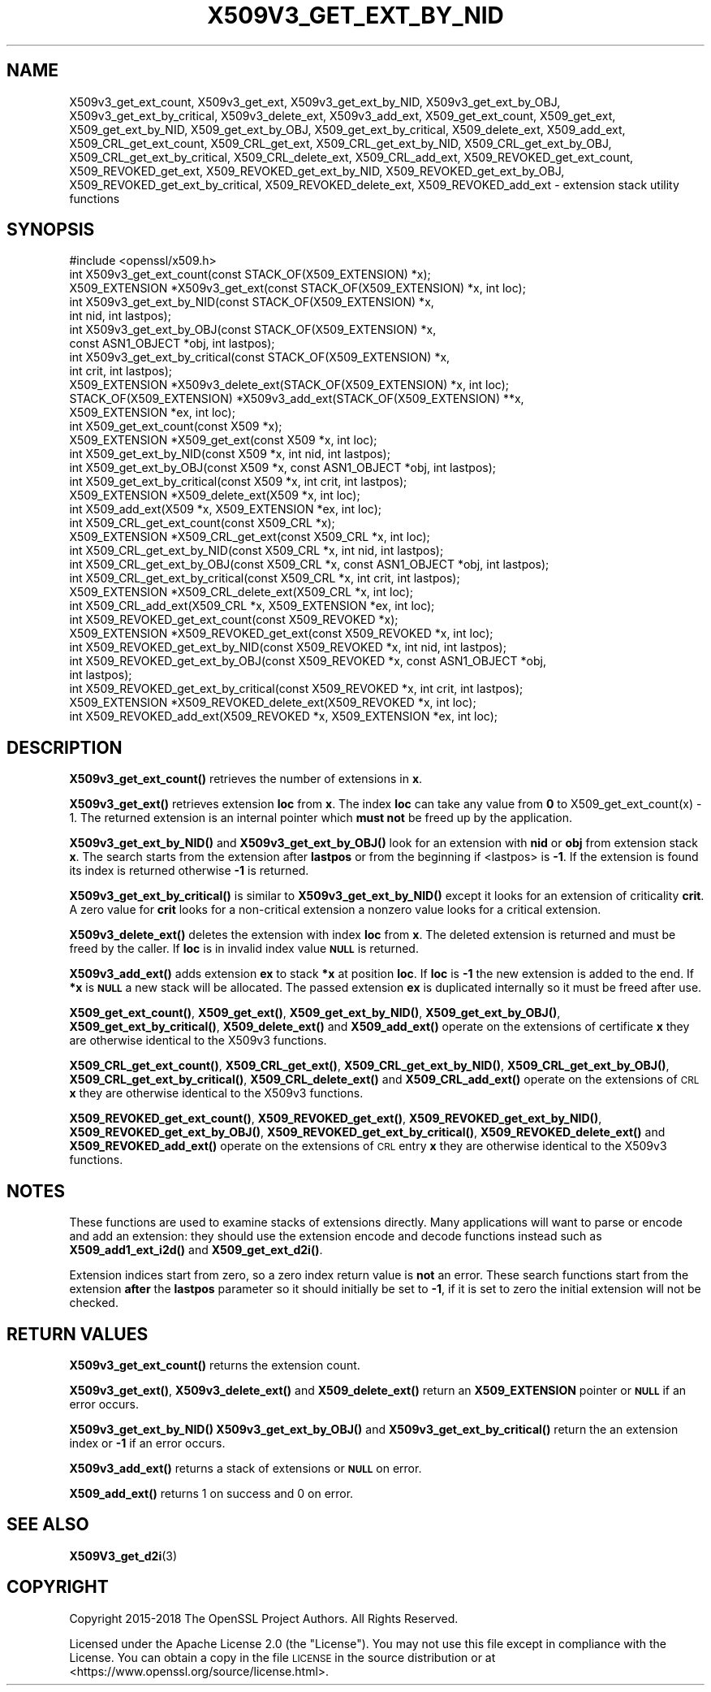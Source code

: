 .\" Automatically generated by Pod::Man 4.14 (Pod::Simple 3.40)
.\"
.\" Standard preamble:
.\" ========================================================================
.de Sp \" Vertical space (when we can't use .PP)
.if t .sp .5v
.if n .sp
..
.de Vb \" Begin verbatim text
.ft CW
.nf
.ne \\$1
..
.de Ve \" End verbatim text
.ft R
.fi
..
.\" Set up some character translations and predefined strings.  \*(-- will
.\" give an unbreakable dash, \*(PI will give pi, \*(L" will give a left
.\" double quote, and \*(R" will give a right double quote.  \*(C+ will
.\" give a nicer C++.  Capital omega is used to do unbreakable dashes and
.\" therefore won't be available.  \*(C` and \*(C' expand to `' in nroff,
.\" nothing in troff, for use with C<>.
.tr \(*W-
.ds C+ C\v'-.1v'\h'-1p'\s-2+\h'-1p'+\s0\v'.1v'\h'-1p'
.ie n \{\
.    ds -- \(*W-
.    ds PI pi
.    if (\n(.H=4u)&(1m=24u) .ds -- \(*W\h'-12u'\(*W\h'-12u'-\" diablo 10 pitch
.    if (\n(.H=4u)&(1m=20u) .ds -- \(*W\h'-12u'\(*W\h'-8u'-\"  diablo 12 pitch
.    ds L" ""
.    ds R" ""
.    ds C` ""
.    ds C' ""
'br\}
.el\{\
.    ds -- \|\(em\|
.    ds PI \(*p
.    ds L" ``
.    ds R" ''
.    ds C`
.    ds C'
'br\}
.\"
.\" Escape single quotes in literal strings from groff's Unicode transform.
.ie \n(.g .ds Aq \(aq
.el       .ds Aq '
.\"
.\" If the F register is >0, we'll generate index entries on stderr for
.\" titles (.TH), headers (.SH), subsections (.SS), items (.Ip), and index
.\" entries marked with X<> in POD.  Of course, you'll have to process the
.\" output yourself in some meaningful fashion.
.\"
.\" Avoid warning from groff about undefined register 'F'.
.de IX
..
.nr rF 0
.if \n(.g .if rF .nr rF 1
.if (\n(rF:(\n(.g==0)) \{\
.    if \nF \{\
.        de IX
.        tm Index:\\$1\t\\n%\t"\\$2"
..
.        if !\nF==2 \{\
.            nr % 0
.            nr F 2
.        \}
.    \}
.\}
.rr rF
.\"
.\" Accent mark definitions (@(#)ms.acc 1.5 88/02/08 SMI; from UCB 4.2).
.\" Fear.  Run.  Save yourself.  No user-serviceable parts.
.    \" fudge factors for nroff and troff
.if n \{\
.    ds #H 0
.    ds #V .8m
.    ds #F .3m
.    ds #[ \f1
.    ds #] \fP
.\}
.if t \{\
.    ds #H ((1u-(\\\\n(.fu%2u))*.13m)
.    ds #V .6m
.    ds #F 0
.    ds #[ \&
.    ds #] \&
.\}
.    \" simple accents for nroff and troff
.if n \{\
.    ds ' \&
.    ds ` \&
.    ds ^ \&
.    ds , \&
.    ds ~ ~
.    ds /
.\}
.if t \{\
.    ds ' \\k:\h'-(\\n(.wu*8/10-\*(#H)'\'\h"|\\n:u"
.    ds ` \\k:\h'-(\\n(.wu*8/10-\*(#H)'\`\h'|\\n:u'
.    ds ^ \\k:\h'-(\\n(.wu*10/11-\*(#H)'^\h'|\\n:u'
.    ds , \\k:\h'-(\\n(.wu*8/10)',\h'|\\n:u'
.    ds ~ \\k:\h'-(\\n(.wu-\*(#H-.1m)'~\h'|\\n:u'
.    ds / \\k:\h'-(\\n(.wu*8/10-\*(#H)'\z\(sl\h'|\\n:u'
.\}
.    \" troff and (daisy-wheel) nroff accents
.ds : \\k:\h'-(\\n(.wu*8/10-\*(#H+.1m+\*(#F)'\v'-\*(#V'\z.\h'.2m+\*(#F'.\h'|\\n:u'\v'\*(#V'
.ds 8 \h'\*(#H'\(*b\h'-\*(#H'
.ds o \\k:\h'-(\\n(.wu+\w'\(de'u-\*(#H)/2u'\v'-.3n'\*(#[\z\(de\v'.3n'\h'|\\n:u'\*(#]
.ds d- \h'\*(#H'\(pd\h'-\w'~'u'\v'-.25m'\f2\(hy\fP\v'.25m'\h'-\*(#H'
.ds D- D\\k:\h'-\w'D'u'\v'-.11m'\z\(hy\v'.11m'\h'|\\n:u'
.ds th \*(#[\v'.3m'\s+1I\s-1\v'-.3m'\h'-(\w'I'u*2/3)'\s-1o\s+1\*(#]
.ds Th \*(#[\s+2I\s-2\h'-\w'I'u*3/5'\v'-.3m'o\v'.3m'\*(#]
.ds ae a\h'-(\w'a'u*4/10)'e
.ds Ae A\h'-(\w'A'u*4/10)'E
.    \" corrections for vroff
.if v .ds ~ \\k:\h'-(\\n(.wu*9/10-\*(#H)'\s-2\u~\d\s+2\h'|\\n:u'
.if v .ds ^ \\k:\h'-(\\n(.wu*10/11-\*(#H)'\v'-.4m'^\v'.4m'\h'|\\n:u'
.    \" for low resolution devices (crt and lpr)
.if \n(.H>23 .if \n(.V>19 \
\{\
.    ds : e
.    ds 8 ss
.    ds o a
.    ds d- d\h'-1'\(ga
.    ds D- D\h'-1'\(hy
.    ds th \o'bp'
.    ds Th \o'LP'
.    ds ae ae
.    ds Ae AE
.\}
.rm #[ #] #H #V #F C
.\" ========================================================================
.\"
.IX Title "X509V3_GET_EXT_BY_NID 3"
.TH X509V3_GET_EXT_BY_NID 3 "2020-12-30" "3.0.0-alpha10-dev" "OpenSSL"
.\" For nroff, turn off justification.  Always turn off hyphenation; it makes
.\" way too many mistakes in technical documents.
.if n .ad l
.nh
.SH "NAME"
X509v3_get_ext_count, X509v3_get_ext, X509v3_get_ext_by_NID,
X509v3_get_ext_by_OBJ, X509v3_get_ext_by_critical, X509v3_delete_ext,
X509v3_add_ext, X509_get_ext_count, X509_get_ext,
X509_get_ext_by_NID, X509_get_ext_by_OBJ, X509_get_ext_by_critical,
X509_delete_ext, X509_add_ext, X509_CRL_get_ext_count, X509_CRL_get_ext,
X509_CRL_get_ext_by_NID, X509_CRL_get_ext_by_OBJ, X509_CRL_get_ext_by_critical,
X509_CRL_delete_ext, X509_CRL_add_ext, X509_REVOKED_get_ext_count,
X509_REVOKED_get_ext, X509_REVOKED_get_ext_by_NID, X509_REVOKED_get_ext_by_OBJ,
X509_REVOKED_get_ext_by_critical, X509_REVOKED_delete_ext,
X509_REVOKED_add_ext \- extension stack utility functions
.SH "SYNOPSIS"
.IX Header "SYNOPSIS"
.Vb 1
\& #include <openssl/x509.h>
\&
\& int X509v3_get_ext_count(const STACK_OF(X509_EXTENSION) *x);
\& X509_EXTENSION *X509v3_get_ext(const STACK_OF(X509_EXTENSION) *x, int loc);
\&
\& int X509v3_get_ext_by_NID(const STACK_OF(X509_EXTENSION) *x,
\&                           int nid, int lastpos);
\& int X509v3_get_ext_by_OBJ(const STACK_OF(X509_EXTENSION) *x,
\&                           const ASN1_OBJECT *obj, int lastpos);
\& int X509v3_get_ext_by_critical(const STACK_OF(X509_EXTENSION) *x,
\&                                int crit, int lastpos);
\& X509_EXTENSION *X509v3_delete_ext(STACK_OF(X509_EXTENSION) *x, int loc);
\& STACK_OF(X509_EXTENSION) *X509v3_add_ext(STACK_OF(X509_EXTENSION) **x,
\&                                          X509_EXTENSION *ex, int loc);
\&
\& int X509_get_ext_count(const X509 *x);
\& X509_EXTENSION *X509_get_ext(const X509 *x, int loc);
\& int X509_get_ext_by_NID(const X509 *x, int nid, int lastpos);
\& int X509_get_ext_by_OBJ(const X509 *x, const ASN1_OBJECT *obj, int lastpos);
\& int X509_get_ext_by_critical(const X509 *x, int crit, int lastpos);
\& X509_EXTENSION *X509_delete_ext(X509 *x, int loc);
\& int X509_add_ext(X509 *x, X509_EXTENSION *ex, int loc);
\&
\& int X509_CRL_get_ext_count(const X509_CRL *x);
\& X509_EXTENSION *X509_CRL_get_ext(const X509_CRL *x, int loc);
\& int X509_CRL_get_ext_by_NID(const X509_CRL *x, int nid, int lastpos);
\& int X509_CRL_get_ext_by_OBJ(const X509_CRL *x, const ASN1_OBJECT *obj, int lastpos);
\& int X509_CRL_get_ext_by_critical(const X509_CRL *x, int crit, int lastpos);
\& X509_EXTENSION *X509_CRL_delete_ext(X509_CRL *x, int loc);
\& int X509_CRL_add_ext(X509_CRL *x, X509_EXTENSION *ex, int loc);
\&
\& int X509_REVOKED_get_ext_count(const X509_REVOKED *x);
\& X509_EXTENSION *X509_REVOKED_get_ext(const X509_REVOKED *x, int loc);
\& int X509_REVOKED_get_ext_by_NID(const X509_REVOKED *x, int nid, int lastpos);
\& int X509_REVOKED_get_ext_by_OBJ(const X509_REVOKED *x, const ASN1_OBJECT *obj,
\&                                 int lastpos);
\& int X509_REVOKED_get_ext_by_critical(const X509_REVOKED *x, int crit, int lastpos);
\& X509_EXTENSION *X509_REVOKED_delete_ext(X509_REVOKED *x, int loc);
\& int X509_REVOKED_add_ext(X509_REVOKED *x, X509_EXTENSION *ex, int loc);
.Ve
.SH "DESCRIPTION"
.IX Header "DESCRIPTION"
\&\fBX509v3_get_ext_count()\fR retrieves the number of extensions in \fBx\fR.
.PP
\&\fBX509v3_get_ext()\fR retrieves extension \fBloc\fR from \fBx\fR. The index \fBloc\fR
can take any value from \fB0\fR to X509_get_ext_count(x) \- 1. The returned
extension is an internal pointer which \fBmust not\fR be freed up by the
application.
.PP
\&\fBX509v3_get_ext_by_NID()\fR and \fBX509v3_get_ext_by_OBJ()\fR look for an extension
with \fBnid\fR or \fBobj\fR from extension stack \fBx\fR. The search starts from the
extension after \fBlastpos\fR or from the beginning if <lastpos> is \fB\-1\fR. If
the extension is found its index is returned otherwise \fB\-1\fR is returned.
.PP
\&\fBX509v3_get_ext_by_critical()\fR is similar to \fBX509v3_get_ext_by_NID()\fR except it
looks for an extension of criticality \fBcrit\fR. A zero value for \fBcrit\fR
looks for a non-critical extension a nonzero value looks for a critical
extension.
.PP
\&\fBX509v3_delete_ext()\fR deletes the extension with index \fBloc\fR from \fBx\fR. The
deleted extension is returned and must be freed by the caller. If \fBloc\fR
is in invalid index value \fB\s-1NULL\s0\fR is returned.
.PP
\&\fBX509v3_add_ext()\fR adds extension \fBex\fR to stack \fB*x\fR at position \fBloc\fR. If
\&\fBloc\fR is \fB\-1\fR the new extension is added to the end. If \fB*x\fR is \fB\s-1NULL\s0\fR
a new stack will be allocated. The passed extension \fBex\fR is duplicated
internally so it must be freed after use.
.PP
\&\fBX509_get_ext_count()\fR, \fBX509_get_ext()\fR, \fBX509_get_ext_by_NID()\fR,
\&\fBX509_get_ext_by_OBJ()\fR, \fBX509_get_ext_by_critical()\fR, \fBX509_delete_ext()\fR
and \fBX509_add_ext()\fR operate on the extensions of certificate \fBx\fR they are
otherwise identical to the X509v3 functions.
.PP
\&\fBX509_CRL_get_ext_count()\fR, \fBX509_CRL_get_ext()\fR, \fBX509_CRL_get_ext_by_NID()\fR,
\&\fBX509_CRL_get_ext_by_OBJ()\fR, \fBX509_CRL_get_ext_by_critical()\fR,
\&\fBX509_CRL_delete_ext()\fR and \fBX509_CRL_add_ext()\fR operate on the extensions of
\&\s-1CRL\s0 \fBx\fR they are otherwise identical to the X509v3 functions.
.PP
\&\fBX509_REVOKED_get_ext_count()\fR, \fBX509_REVOKED_get_ext()\fR,
\&\fBX509_REVOKED_get_ext_by_NID()\fR, \fBX509_REVOKED_get_ext_by_OBJ()\fR,
\&\fBX509_REVOKED_get_ext_by_critical()\fR, \fBX509_REVOKED_delete_ext()\fR and
\&\fBX509_REVOKED_add_ext()\fR operate on the extensions of \s-1CRL\s0 entry \fBx\fR
they are otherwise identical to the X509v3 functions.
.SH "NOTES"
.IX Header "NOTES"
These functions are used to examine stacks of extensions directly. Many
applications will want to parse or encode and add an extension: they should
use the extension encode and decode functions instead such as
\&\fBX509_add1_ext_i2d()\fR and \fBX509_get_ext_d2i()\fR.
.PP
Extension indices start from zero, so a zero index return value is \fBnot\fR an
error. These search functions start from the extension \fBafter\fR the \fBlastpos\fR
parameter so it should initially be set to \fB\-1\fR, if it is set to zero the
initial extension will not be checked.
.SH "RETURN VALUES"
.IX Header "RETURN VALUES"
\&\fBX509v3_get_ext_count()\fR returns the extension count.
.PP
\&\fBX509v3_get_ext()\fR, \fBX509v3_delete_ext()\fR and \fBX509_delete_ext()\fR return an
\&\fBX509_EXTENSION\fR pointer or \fB\s-1NULL\s0\fR if an error occurs.
.PP
\&\fBX509v3_get_ext_by_NID()\fR \fBX509v3_get_ext_by_OBJ()\fR and
\&\fBX509v3_get_ext_by_critical()\fR return the an extension index or \fB\-1\fR if an
error occurs.
.PP
\&\fBX509v3_add_ext()\fR returns a stack of extensions or \fB\s-1NULL\s0\fR on error.
.PP
\&\fBX509_add_ext()\fR returns 1 on success and 0 on error.
.SH "SEE ALSO"
.IX Header "SEE ALSO"
\&\fBX509V3_get_d2i\fR\|(3)
.SH "COPYRIGHT"
.IX Header "COPYRIGHT"
Copyright 2015\-2018 The OpenSSL Project Authors. All Rights Reserved.
.PP
Licensed under the Apache License 2.0 (the \*(L"License\*(R").  You may not use
this file except in compliance with the License.  You can obtain a copy
in the file \s-1LICENSE\s0 in the source distribution or at
<https://www.openssl.org/source/license.html>.

